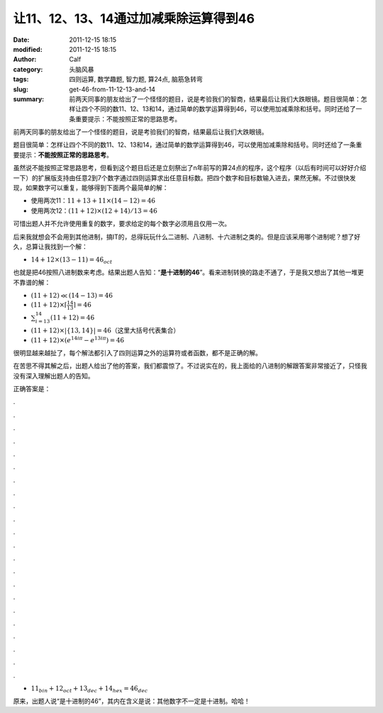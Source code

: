 让11、12、13、14通过加减乘除运算得到46
######################################
:date: 2011-12-15 18:15
:modified: 2011-12-15 18:15
:author: Calf
:category: 头脑风暴
:tags: 四则运算, 数学趣题, 智力题, 算24点, 脑筋急转弯
:slug: get-46-from-11-12-13-and-14
:summary: 前两天同事的朋友给出了一个怪怪的题目，说是考验我们的智商，结果最后让我们大跌眼镜。题目很简单：怎样让四个不同的数11、12、13和14，通过简单的数学运算得到46，可以使用加减乘除和括号。同时还给了一条重要提示：不能按照正常的思路思考。

前两天同事的朋友给出了一个怪怪的题目，说是考验我们的智商，结果最后让我们大跌眼镜。

题目很简单：怎样让四个不同的数11、12、13和14，通过简单的数学运算得到46，可以使用加减乘除和括号。同时还给了一条重要提示：\ **不能按照正常的思路思考**\ 。

.. more

虽然说不能按照正常思路思考，但看到这个题目后还是立刻祭出了n年前写的算24点的程序，这个程序（以后有时间可以好好介绍一下）的扩展版支持由任意2到7个数字通过四则运算求出任意目标数。把四个数字和目标数输入进去，果然无解。不过很快发现，如果数字可以重复，能够得到下面两个最简单的解：

-  使用两次11：:math:`11+13+11\times(14-12)=46`
-  使用两次12：:math:`(11+12)\times(12+14)/13=46`

可惜出题人并不允许使用重复的数字，要求给定的每个数字必须用且仅用一次。

后来我就想会不会用到其他进制，搞IT的，总得玩玩什么二进制、八进制、十六进制之类的。但是应该采用哪个进制呢？想了好久，总算让我找到一个解：

-  :math:`14+12\times(13-11)=46_{oct}`

也就是把46按照八进制数来考虑。结果出题人告知：“\ **是十进制的46**\ ”。看来进制转换的路走不通了，于是我又想出了其他一堆更不靠谱的解：

-  :math:`(11+12)\ll(14-13)=46`
-  :math:`(11+12)\times\left\lceil\frac{14}{13}\right\rceil=46`
-  :math:`\sum_{i=13}^{14}{(11+12)}=46`
-  :math:`(11+12)\times\left|\left\{13,14\right\}\right|=46`\ （这里大括号代表集合）
-  :math:`(11+12)\times\left(e^{14i\pi}-e^{13i\pi}\right)=46`

很明显越来越扯了，每个解法都引入了四则运算之外的运算符或者函数，都不是正确的解。

在苦思不得其解之后，出题人给出了他的答案，我们都震惊了。不过说实在的，我上面给的八进制的解跟答案非常接近了，只怪我没有深入理解出题人的告知。

正确答案是：

.

.

.

.

.

.

.

.

.

.

.

.

.

.

.

.

.

.

.

.

.

.

-  :math:`11_{bin}+12_{oct}+13_{dec}+14_{hex}=46_{dec}`

原来，出题人说“是十进制的46”，其内在含义是说：其他数字不一定是十进制。哈哈！
